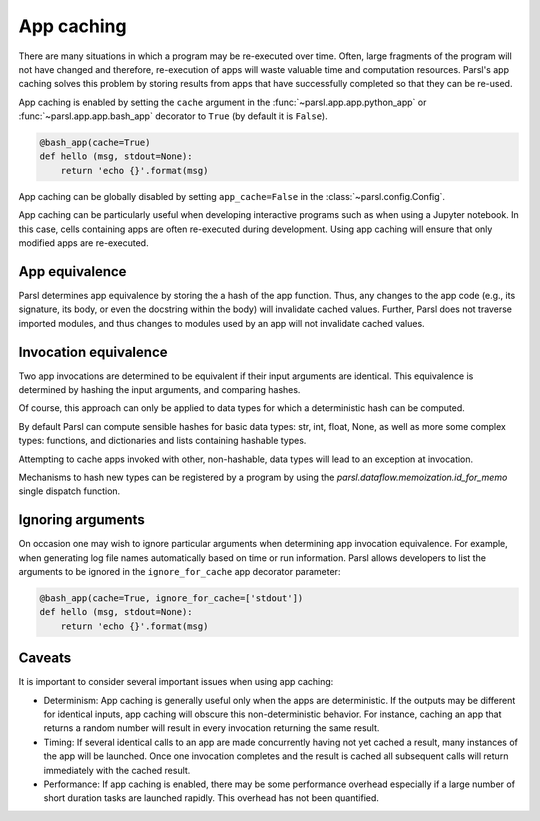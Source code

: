 .. _label-appcaching:

App caching
----------

There are many situations in which a program may be re-executed
over time. Often, large fragments of the program will not have changed 
and therefore, re-execution of apps will waste valuable time and 
computation resources. Parsl's app caching solves this problem by 
storing results from apps that have successfully completed
so that they can be re-used. 

App caching is enabled by setting the ``cache``
argument in the :func:`~parsl.app.app.python_app` or :func:`~parsl.app.app.bash_app` 
decorator to ``True`` (by default it is ``False``). 

.. code-block:: python

   @bash_app(cache=True)
   def hello (msg, stdout=None):
       return 'echo {}'.format(msg)
			
App caching can be globally disabled by setting ``app_cache=False``
in the :class:`~parsl.config.Config`.

App caching can be particularly useful when developing interactive programs such as when
using a Jupyter notebook. In this case, cells containing apps are often re-executed
during development. Using app caching will ensure that only modified apps are re-executed.


App equivalence 
^^^^^^^^^^^^^^^

Parsl determines app equivalence by storing the a hash
of the app function. Thus, any changes to the app code (e.g., 
its signature, its body, or even the docstring within the body)
will invalidate cached values. 
Further, Parsl does not traverse imported modules, and thus
changes to modules used by an app will not invalidate cached
values.


Invocation equivalence 
^^^^^^^^^^^^^^^^^^^^^^

Two app invocations are determined to be equivalent if their
input arguments are identical. This equivalence is determined by hashing the input
arguments, and comparing hashes. 

Of course, this approach can only be applied to data types for which a 
deterministic hash can be computed. 

By default Parsl can compute sensible hashes for basic data types:
str, int, float, None, as well as more some complex types:
functions, and dictionaries and lists containing hashable types.

Attempting to cache apps invoked with other, non-hashable, data types will 
lead to an exception at invocation.

Mechanisms to hash new types can be registered by a program by using the
`parsl.dataflow.memoization.id_for_memo` single dispatch function.


Ignoring arguments
^^^^^^^^^^^^^^^^^^

On occasion one may wish to ignore particular arguments when determining
app invocation equivalence. For example, when generating log file
names automatically based on time or run information. 
Parsl allows developers to list the arguments to be ignored
in the ``ignore_for_cache`` app decorator parameter:

.. code-block:: python

   @bash_app(cache=True, ignore_for_cache=['stdout'])
   def hello (msg, stdout=None):
       return 'echo {}'.format(msg)


Caveats
^^^^^^^

It is important to consider several important issues when using app caching:

- Determinism: App caching is generally useful only when the apps are deterministic.
  If the outputs may be different for identical inputs, app caching will obscure
  this non-deterministic behavior. For instance, caching an app that returns
  a random number will result in every invocation returning the same result.

- Timing: If several identical calls to an app are made concurrently having
  not yet cached a result, many instances of the app will be launched.
  Once one invocation completes and the result is cached
  all subsequent calls will return immediately with the cached result.

- Performance: If app caching is enabled, there may be some performance
  overhead especially if a large number of short duration tasks are launched rapidly.
  This overhead has not been quantified.
